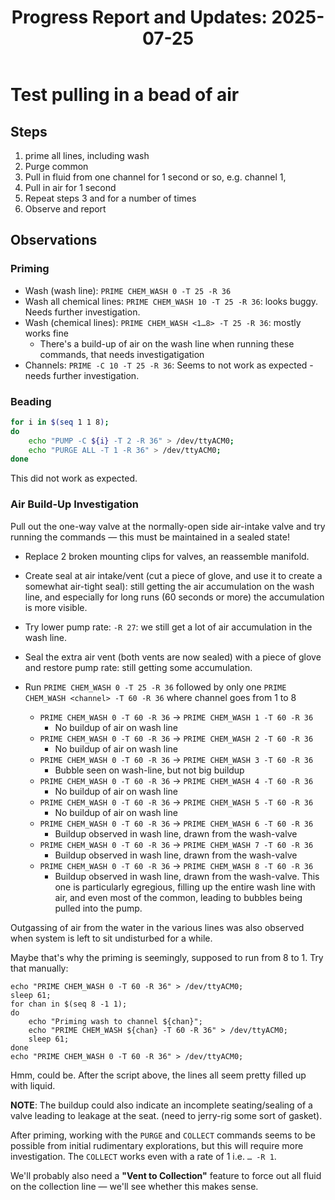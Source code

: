 #+STARTUP: content
#+TITLE: Progress Report and Updates: 2025-07-25
#+LATEX_HEADER_EXTRA: \usepackage{svg}
#+BIBLIOGRAPHY: references.bib
#+CITE_EXPORT: natbib kluwer
#+LATEX_HEADER_EXTRA: \usepackage{fontspec}
#+LATEX: \setmainfont{Liberation Serif}

* Test pulling in a bead of air

** Steps

1. prime all lines, including wash
2. Purge common
3. Pull in fluid from one channel for 1 second or so, e.g. channel 1,
4. Pull in air for 1 second
5. Repeat steps 3 and for a number of times
6. Observe and report

** Observations

*** Priming

- Wash (wash line): ~PRIME CHEM_WASH 0 -T 25 -R 36~
- Wash all chemical lines: ~PRIME CHEM_WASH 10 -T 25 -R 36~: looks buggy. Needs
  further investigation.
- Wash (chemical lines): ~PRIME CHEM_WASH <1…8> -T 25 -R 36~: mostly works fine
  - There's a build-up of air on the wash line when running these commands,
    that needs investigatigation
- Channels: ~PRIME -C 10 -T 25 -R 36~: Seems to not work as expected - needs
  further investigation.

*** Beading

#+begin_src bash
  for i in $(seq 1 1 8);
  do
      echo "PUMP -C ${i} -T 2 -R 36" > /dev/ttyACM0;
      echo "PURGE ALL -T 1 -R 36" > /dev/ttyACM0;
  done
#+end_src

This did not work as expected.

*** Air Build-Up Investigation

Pull out the one-way valve at the normally-open side air-intake valve and try
running the commands — this must be maintained in a sealed state!

- Replace 2 broken mounting clips for valves, an reassemble manifold.
- Create seal at air intake/vent (cut a piece of glove, and use it to create a
  somewhat air-tight seal): still getting the air accumulation on the wash line,
  and especially for long runs (60 seconds or more) the accumulation is more
  visible.
- Try lower pump rate: ~-R 27~: we still get a lot of air accumulation in the
  wash line.
- Seal the extra air vent (both vents are now sealed) with a piece of glove and
  restore pump rate: still getting some accumulation.


- Run ~PRIME CHEM_WASH 0 -T 25 -R 36~ followed by only one
  ~PRIME CHEM_WASH <channel> -T 60 -R 36~ where channel goes from 1 to 8

  - ~PRIME CHEM_WASH 0 -T 60 -R 36~ -> ~PRIME CHEM_WASH 1 -T 60 -R 36~
    - No buildup of air on wash line
  - ~PRIME CHEM_WASH 0 -T 60 -R 36~ -> ~PRIME CHEM_WASH 2 -T 60 -R 36~
    - No buildup of air on wash line
  - ~PRIME CHEM_WASH 0 -T 60 -R 36~ -> ~PRIME CHEM_WASH 3 -T 60 -R 36~
    - Bubble seen on wash-line, but not big buildup
  - ~PRIME CHEM_WASH 0 -T 60 -R 36~ -> ~PRIME CHEM_WASH 4 -T 60 -R 36~
    - No buildup of air on wash line
  - ~PRIME CHEM_WASH 0 -T 60 -R 36~ -> ~PRIME CHEM_WASH 5 -T 60 -R 36~
    - No buildup of air on wash line
  - ~PRIME CHEM_WASH 0 -T 60 -R 36~ -> ~PRIME CHEM_WASH 6 -T 60 -R 36~
    - Buildup observed in wash line, drawn from the wash-valve
  - ~PRIME CHEM_WASH 0 -T 60 -R 36~ -> ~PRIME CHEM_WASH 7 -T 60 -R 36~
    - Buildup observed in wash line, drawn from the wash-valve
  - ~PRIME CHEM_WASH 0 -T 60 -R 36~ -> ~PRIME CHEM_WASH 8 -T 60 -R 36~
    - Buildup observed in wash line, drawn from the wash-valve. This one is
      particularly egregious, filling up the entire wash line with air, and even
      most of the common, leading to bubbles being pulled into the pump.

Outgassing of air from the water in the various lines was also observed when
system is left to sit undisturbed for a while.

Maybe that's why the priming is seemingly, supposed to run from 8 to 1. Try that
manually:

#+begin_src shell
  echo "PRIME CHEM_WASH 0 -T 60 -R 36" > /dev/ttyACM0;
  sleep 61;
  for chan in $(seq 8 -1 1);
  do
      echo "Priming wash to channel ${chan}";
      echo "PRIME CHEM_WASH ${chan} -T 60 -R 36" > /dev/ttyACM0;
      sleep 61;
  done
  echo "PRIME CHEM_WASH 0 -T 60 -R 36" > /dev/ttyACM0;
#+end_src

Hmm, could be. After the script above, the lines all seem pretty filled up with
liquid.

*NOTE*: The buildup could also indicate an incomplete seating/sealing of a valve
leading to leakage at the seat. (need to jerry-rig some sort of gasket).

After priming, working with the ~PURGE~ and ~COLLECT~ commands seems to be
possible from initial rudimentary explorations, but this will require more
investigation. The ~COLLECT~ works even with a rate of 1 i.e. ~… -R 1~.

We'll probably also need a *"Vent to Collection"* feature to force out all fluid
on the collection line — we'll see whether this makes sense.
